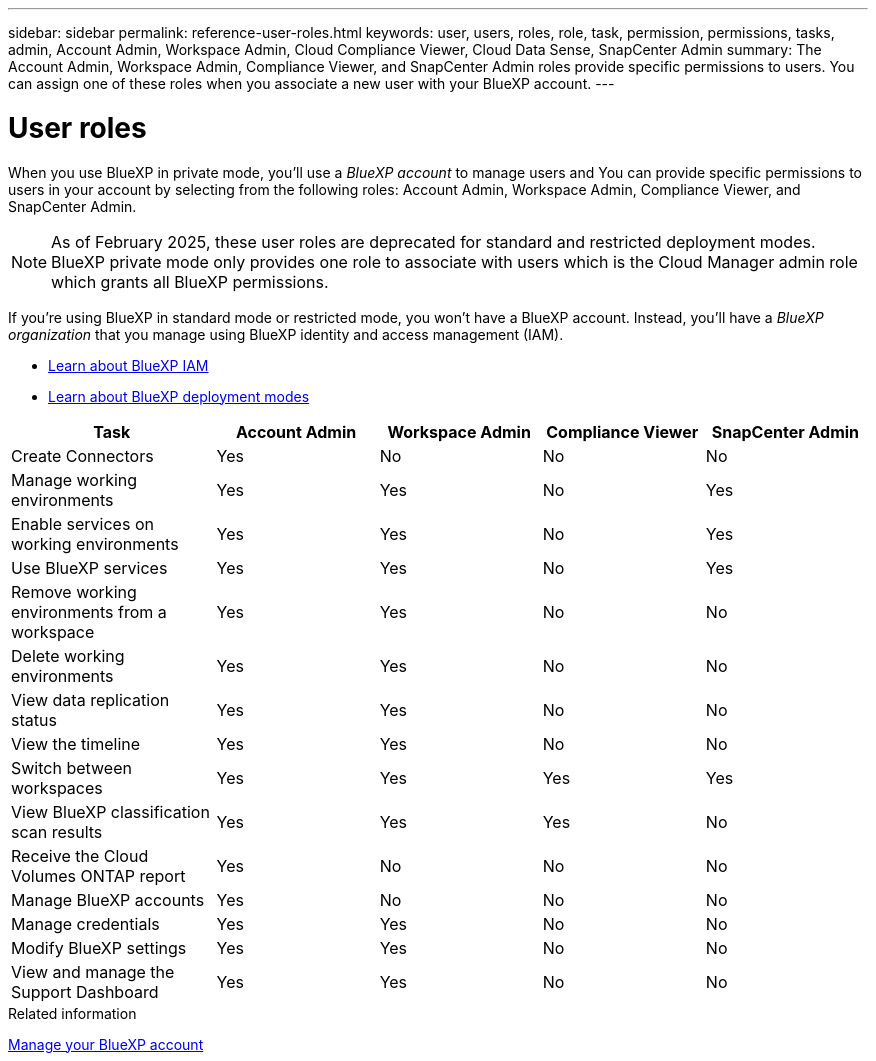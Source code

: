 ---
sidebar: sidebar
permalink: reference-user-roles.html
keywords: user, users, roles, role, task, permission, permissions, tasks, admin, Account Admin, Workspace Admin, Cloud Compliance Viewer, Cloud Data Sense, SnapCenter Admin
summary: The Account Admin, Workspace Admin, Compliance Viewer, and SnapCenter Admin roles provide specific permissions to users. You can assign one of these roles when you associate a new user with your BlueXP account.
---

= User roles
:hardbreaks:
:nofooter:
:icons: font
:linkattrs:
:imagesdir: ./media/

[.lead]
When you use BlueXP in private mode, you'll use a _BlueXP account_ to manage users and  You can provide specific permissions to users in your account by selecting from the following roles: Account Admin, Workspace Admin, Compliance Viewer, and SnapCenter Admin.

NOTE: As of February 2025, these user roles are deprecated for standard and restricted deployment modes.  BlueXP private mode only provides one role to associate with users which is the Cloud Manager admin role which grants all BlueXP permissions.

If you're using BlueXP in standard mode or restricted mode, you won't have a BlueXP account. Instead, you'll have a _BlueXP organization_ that you manage using BlueXP identity and access management (IAM).

* link:concept-identity-and-access-management.html[Learn about BlueXP IAM]
* link:concept-modes.html[Learn about BlueXP deployment modes]

[cols=5*,options="header",cols="24,19,19,19,19"]
|===

| Task
| Account Admin
| Workspace Admin
| Compliance Viewer
| SnapCenter Admin

| Create Connectors | Yes | No | No | No

| Manage working environments |	Yes | Yes | No | Yes

| Enable services on working environments | Yes | Yes | No | Yes

| Use BlueXP services | Yes | Yes | No | Yes

| Remove working environments from a workspace | Yes | Yes | No | No

| Delete working environments | Yes | Yes | No | No

| View data replication status | Yes |	Yes | No | No

| View the timeline | Yes |	Yes | No | No

| Switch between workspaces | Yes | Yes | Yes | Yes

| View BlueXP classification scan results | Yes | Yes | Yes | No

| Receive the Cloud Volumes ONTAP report | Yes | No | No | No

| Manage BlueXP accounts | Yes | No | No | No

| Manage credentials | Yes | Yes | No | No

| Modify BlueXP settings |	Yes | Yes | No | No

| View and manage the Support Dashboard | Yes |	Yes | No | No

|===

.Related information

link:task-managing-netapp-accounts.html[Manage your BlueXP account]